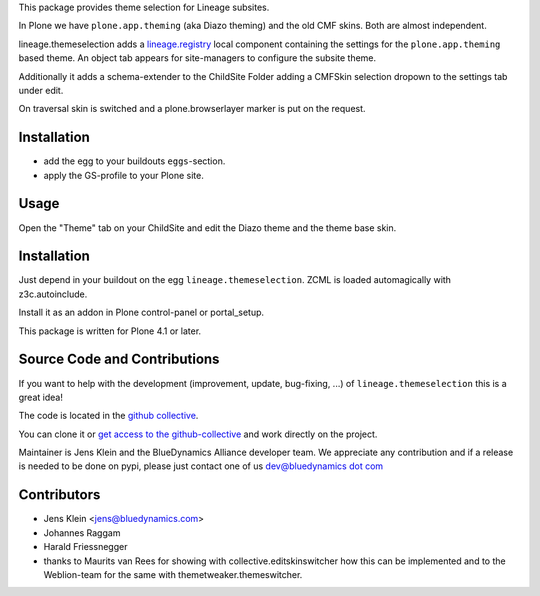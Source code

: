 This package provides theme selection for Lineage subsites.

In Plone we have ``plone.app.theming`` (aka Diazo theming) and the old CMF skins.
Both are almost independent.

lineage.themeselection adds a `lineage.registry <http://pypi.python.org/pypi/lineage.themeselection>`_
local component containing the settings for the ``plone.app.theming`` based theme.
An object tab appears for site-managers to configure the subsite theme.

Additionally it adds a schema-extender to the ChildSite Folder adding a CMFSkin
selection dropown to the settings tab under edit.

On traversal skin is switched and a plone.browserlayer marker is put on the request.

Installation
============

* add the egg to your buildouts ``eggs``-section.
* apply the GS-profile to your Plone site.

Usage
=====

Open the "Theme" tab on your ChildSite and edit the Diazo theme and the theme base skin.


Installation
============

Just depend in your buildout on the egg ``lineage.themeselection``. ZCML is
loaded automagically with z3c.autoinclude.

Install it as an addon in Plone control-panel or portal_setup.

This package is written for Plone 4.1 or later.

Source Code and Contributions
=============================

If you want to help with the development (improvement, update, bug-fixing, ...)
of ``lineage.themeselection`` this is a great idea!

The code is located in the
`github collective <https://github.com/collective/lineage.themeselection>`_.

You can clone it or `get access to the github-collective
<http://collective.github.com/>`_ and work directly on the project.

Maintainer is Jens Klein and the BlueDynamics Alliance developer team. We
appreciate any contribution and if a release is needed to be done on pypi,
please just contact one of us
`dev@bluedynamics dot com <mailto:dev@bluedynamics.com>`_


Contributors
============

* Jens Klein <jens@bluedynamics.com>

* Johannes Raggam

* Harald Friessnegger

* thanks to Maurits van Rees for showing with collective.editskinswitcher how
  this can be implemented and to the Weblion-team for the same with
  themetweaker.themeswitcher.

